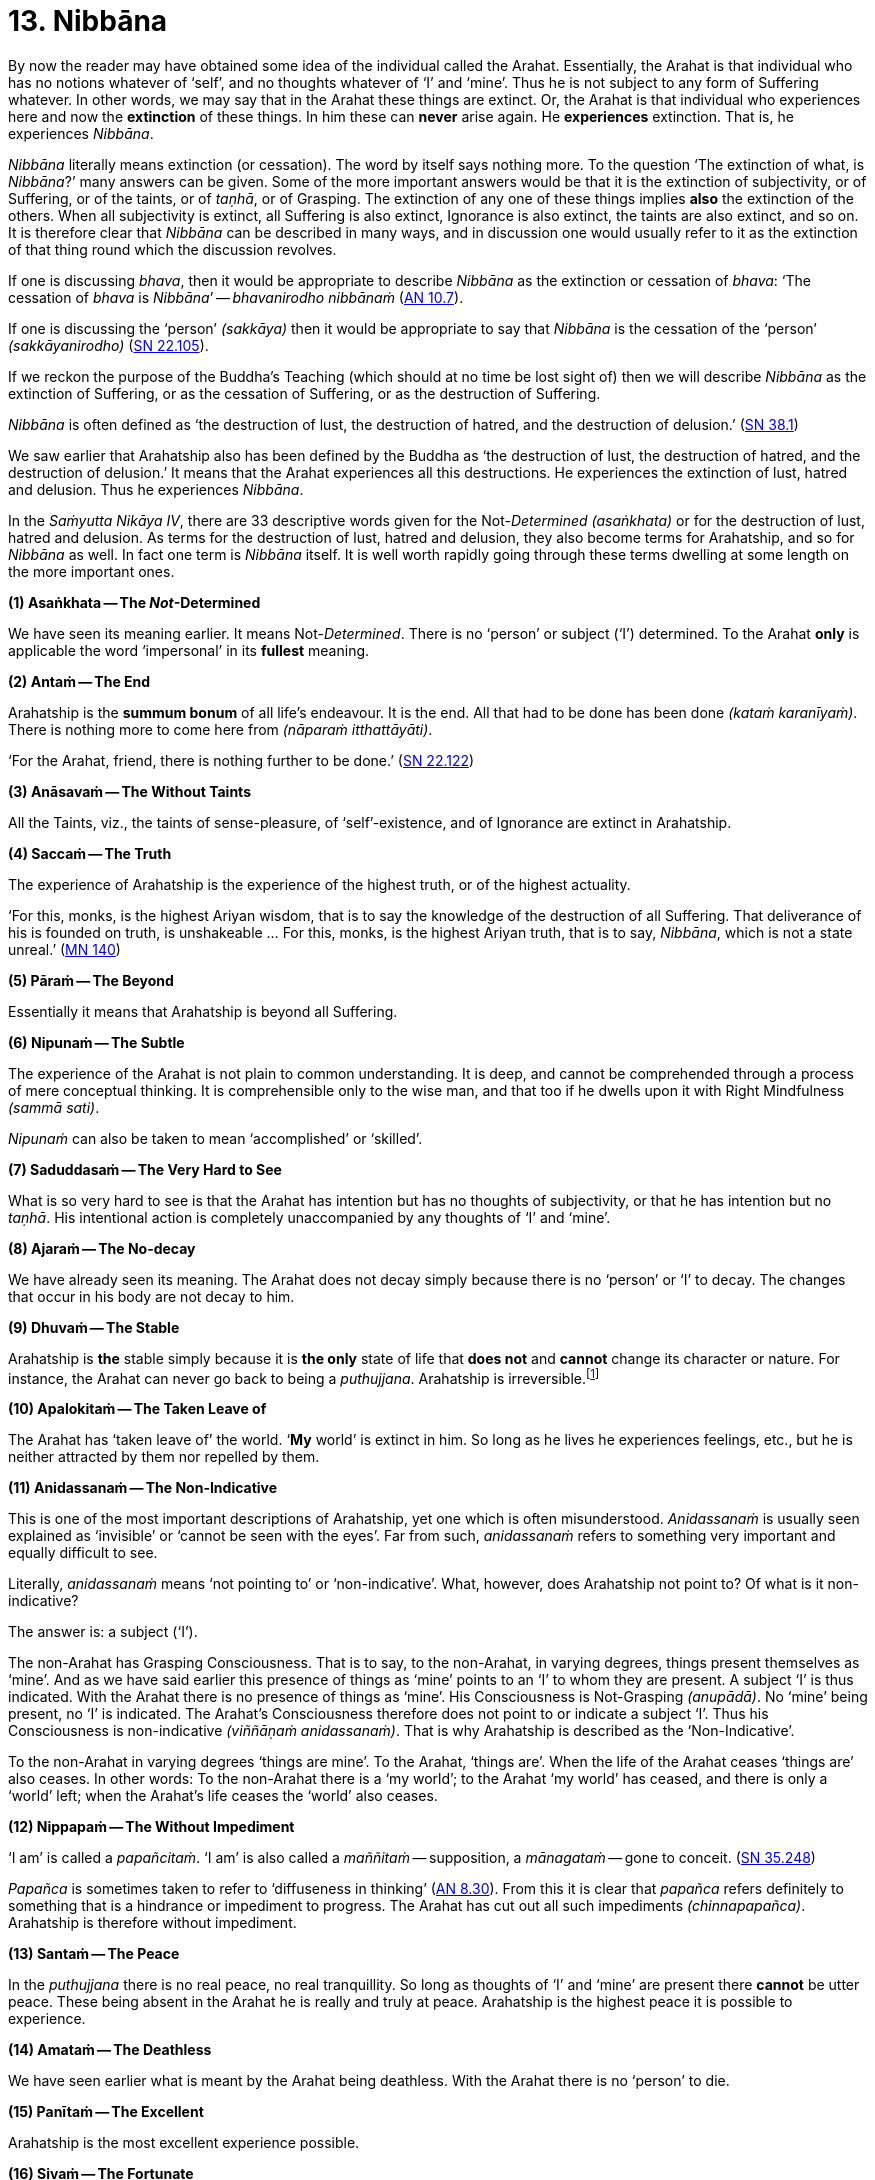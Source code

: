 [[ch-13-nibbana]]
= 13. Nibbāna

By now the reader may have obtained some idea of the individual called
the Arahat. Essentially, the Arahat is that individual who has no
notions whatever of ‘self’, and no thoughts whatever of ‘I’ and ‘mine’.
Thus he is not subject to any form of Suffering whatever. In other
words, we may say that in the Arahat these things are extinct. Or, the
Arahat is that individual who experiences here and now the *extinction*
of these things. In him these can *never* arise again. He *experiences*
extinction. That is, he experiences __Nibbāna__.

_Nibbāna_ literally means extinction (or cessation). The word by itself
says nothing more. To the question ‘The extinction of what, is
__Nibbāna__?’ many answers can be given. Some of the more important
answers would be that it is the extinction of subjectivity, or of
Suffering, or of the taints, or of __taṇhā__, or of Grasping. The
extinction of any one of these things implies *also* the extinction of
the others. When all subjectivity is extinct, all Suffering is also
extinct, Ignorance is also extinct, the taints are also extinct, and so
on. It is therefore clear that _Nibbāna_ can be described in many ways,
and in discussion one would usually refer to it as the extinction of
that thing round which the discussion revolves.

If one is discussing
__bhava__, then it would be appropriate to describe _Nibbāna_ as the
extinction or cessation of __bhava__: ‘The cessation of _bhava_ is
__Nibbāna__’ -- __bhavanirodho nibbānaṁ__ (https://suttacentral.net/an10.7/en/bodhi[AN 10.7]).

If one is discussing the
‘person’ __(sakkāya)__ then it would be appropriate to say that _Nibbāna_
is the cessation of the ‘person’ __(sakkāyanirodho)__ (https://suttacentral.net/sn22.105/en/sujato[SN 22.105]).

If we reckon the
purpose of the Buddha's Teaching (which should at no time be lost sight
of) then we will describe _Nibbāna_ as the extinction of Suffering, or
as the cessation of Suffering, or as the destruction of Suffering.

_Nibbāna_ is often defined as ‘the destruction of lust, the destruction
of hatred, and the destruction of delusion.’ (https://suttacentral.net/sn38.1/en/sujato[SN 38.1])

We saw earlier that Arahatship also has been defined by the Buddha as
‘the destruction of lust, the destruction of hatred, and the destruction
of delusion.’ It means that the Arahat experiences all this
destructions. He experiences the extinction of lust, hatred and
delusion. Thus he experiences __Nibbāna__.

In the _Saṁyutta Nikāya IV_, there are 33 descriptive words given for the
Not-__Determined__ __(asaṅkhata)__ or for the destruction of lust,
hatred and delusion. As terms for the destruction of lust, hatred and
delusion, they also become terms for Arahatship, and so for _Nibbāna_ as
well. In fact one term is _Nibbāna_ itself. It is well worth rapidly
going through these terms dwelling at some length on the more important
ones.

*(1) Asaṅkhata -- The __Not__-Determined*

We have seen its meaning earlier. It means Not-__Determined__. There is
no ‘person’ or subject (‘I’) determined. To the Arahat *only* is
applicable the word ‘impersonal’ in its *fullest* meaning.

*(2) Antaṁ -- The End*

Arahatship is the *summum bonum* of all life's endeavour. It is the end.
All that had to be done has been done __(kataṁ karanīyaṁ)__. There is
nothing more to come here from __(nāparaṁ itthattāyāti)__.

‘For the Arahat, friend, there is nothing further to be done.’ (https://suttacentral.net/sn22.122/en/suddhaso[SN 22.122])

*(3) Anāsavaṁ -- The Without Taints*

All the Taints, viz., the taints of sense-pleasure, of
‘self’-existence, and of Ignorance are extinct in Arahatship.

*(4) Saccaṁ -- The Truth*

The experience of Arahatship is the experience of the highest truth, or
of the highest actuality.

‘For this, monks, is the highest Ariyan
wisdom, that is to say the knowledge of the destruction of all
Suffering. That deliverance of his is founded on truth, is
unshakeable ... For this, monks, is the highest Ariyan truth, that is to
say, __Nibbāna__, which is not a state unreal.’ (https://suttacentral.net/mn140/en/bodhi[MN 140])

*(5) Pāraṁ -- The Beyond*

[[beyond]]Essentially it means that Arahatship is beyond all Suffering.

*(6) Nipunaṁ -- The Subtle*

The experience of the Arahat is not plain to common understanding. It is
deep, and cannot be comprehended through a process of mere conceptual
thinking. It is comprehensible only to the wise man, and that too if he
dwells upon it with Right Mindfulness __(sammā sati)__.

_Nipunaṁ_ can also be taken to mean ‘accomplished’ or ‘skilled’.

*(7) Saduddasaṁ -- The Very Hard to See*

What is so very hard to see is that the Arahat has intention but has no
thoughts of subjectivity, or that he has intention but no __taṇhā__. His
intentional action is completely unaccompanied by any thoughts of ‘I’
and ‘mine’.

*(8) Ajaraṁ -- The No-decay*

We have already seen its meaning. The Arahat does not decay simply
because there is no ‘person’ or ‘I’ to decay. The changes that occur in
his body are not decay to him.

*(9) Dhuvaṁ -- The Stable*

Arahatship is *the* stable simply because it is *the only* state of life
that *does not* and *cannot* change its character or nature. For
instance, the Arahat can never go back to being a __puthujjana__.
Arahatship is irreversible.footnote:[It will be seen that the Buddha's
Teaching is aimed at altering one's thinking, and altering it to the
point where it can *never more* be altered.]

*(10) Apalokitaṁ -- The Taken Leave of*

The Arahat has ‘taken leave of’ the world. ‘**My** world’ is extinct in
him. So long as he lives he experiences feelings, etc., but he is
neither attracted by them nor repelled by them.

*(11) Anidassanaṁ -- The Non-Indicative*

This is one of the most important descriptions of Arahatship, yet one
which is often misunderstood. _Anidassanaṁ_ is usually seen explained as
‘invisible’ or ‘cannot be seen with the eyes’. Far from such,
_anidassanaṁ_ refers to something very important and equally difficult
to see.

Literally, _anidassanaṁ_ means ‘not pointing to’ or ‘non-indicative’.
What, however, does Arahatship not point to? Of what is it
non-indicative?

The answer is: a subject (‘I’).

The non-Arahat has Grasping Consciousness. That is to say, to the
non-Arahat, in varying degrees, things present themselves as ‘mine’. And
as we have said earlier this presence of things as ‘mine’ points to an
‘I’ to whom they are present. A subject ‘I’ is thus indicated. With the
Arahat there is no presence of things as ‘mine’. His Consciousness is
Not-Grasping __(anupādā)__. No ‘mine’ being present, no ‘I’ is
indicated. The Arahat's Consciousness therefore does not point to or
indicate a subject ‘I’. Thus his Consciousness is non-indicative
__(viññāṇaṁ anidassanaṁ)__. That is why Arahatship is described as the
‘Non-Indicative’.

To the non-Arahat in varying degrees ‘things are mine’. To the Arahat,
‘things are’. When the life of the Arahat ceases ‘things are’ also
ceases. In other words: To the non-Arahat there is a ‘my world’; to the
Arahat ‘my world’ has ceased, and there is only a ‘world’ left; when the
Arahat's life ceases the ‘world’ also ceases.

*(12) Nippapaṁ -- The Without Impediment*

‘I am’ is called a __papañcitaṁ__. ‘I am’ is also called a _maññitaṁ_ -- supposition, a _mānagataṁ_ -- gone to conceit. (https://suttacentral.net/sn35.248/en/bodhi[SN 35.248])

_Papañca_ is sometimes taken to refer to ‘diffuseness in thinking’ (https://suttacentral.net/an8.30/en/bodhi[AN 8.30]). From this it is clear that _papañca_
refers definitely to something that is a hindrance or impediment to
progress. The Arahat has cut out all such impediments
__(chinnapapañca)__. Arahatship is therefore without impediment.

*(13) Santaṁ -- The Peace*

In the _puthujjana_ there is no real peace, no real tranquillity. So long
as thoughts of ‘I’ and ‘mine’ are present there *cannot* be utter peace.
These being absent in the Arahat he is really and truly at peace.
Arahatship is the highest peace it is possible to experience.

*(14) Amataṁ -- The Deathless*

We have seen earlier what is meant by the Arahat being deathless. With
the Arahat there is no ‘person’ to die.

*(15) Panītaṁ -- The Excellent*

Arahatship is the most excellent experience possible.

*(16) Sivaṁ -- The Fortunate*

Arahatship is the most fortunate purely because there is no Suffering
whatsoever.

*(17) Khemaṁ -- The Security*

Arahatship is the experiencing of the highest security. It is the
highest form of security because there is no ‘person’ or ‘I’ to feel any
insecurity. The ‘person’ not existing, the experience is one that is
completely free from insecurity.

*(18) Tanhakkhayo -- The Destruction of Taṇhā*

The Arahat is free from all __taṇhā__, of whatever kind it be.

*(19) Acchariyaṁ -- The Wonderful*

Arahatship is the truly wonderful experience.

*(20) Abbhūtaṁ -- The Astonishing*

Arahatship is the truly astonishing experience.

*(21)Anītikaṁ -- The Freedom from Harm*

With the Arahat there is no ‘person’ to be harmed. A painful feeling is
experienced just in the same unattached or unaffected manner as a
pleasant feeling would be.

*(22) Anītikadhammaṁ -- The State of Freedom from Harm*

Arahatship is an experience that is beyond being harmed. It is the state
of freedom from harm.

*(23) Nibbānaṁ -- Extinction*

This is a word with a very broad meaning, and in its meaning it includes
the extinction of all those that make for the *Grasping* Groups. As we
shall presently see it is extended to cover the extinction of the
residual Not-Grasping Groups which happens when the life of the Arahat
comes to an end.

*(24) Avyāpajjho -- The Harmless*

In Arahatship there is no ill-will, no thoughts of causing harm, etc.,
whatever.

*(25) Virāgo -- Non-Attachment*

Arahatship is described as non-attachment purely because there is no
attachment of any kind whatever to things. With non-attachment there
also comes the corresponding characteristic of non-resistance or
non-repulsion. The Arahat is neither attracted by things nor repelled by
them.

*(26) Suddhi -- Purity*

[[suddhi]]In the true and worthy sense of the word, it is only Arahatship that can
be called Purity.

*(27) Mutti -- The Release*

Arahatship is the release from all Suffering.

*(28) Anālayo -- The Done Away With*

Usually in the context of done away with __taṇhā__. The Arahat has
completely done away with _taṇhā_ or any other thing that makes for
Suffering.

*(29) Dīpaṁ -- The Island*

Used in a metaphorical sense for safety -- safety from all Suffering.
Arahatship is the island of safety.

*(3O) Lena -- The Cave*

Again used in a metaphorical sense. Arahatship is compared to a cave
which one gets into for safety from all harm, etc.

*(31) Tānaṁ -- The Shelter*

Once again used in a metaphorical sense. Arahatship is the shelter from
all harm, etc.

*(32) Saranaṁ -- The Refuge*

Arahatship is the only refuge from all Suffering. It is so because it is
only the Arahat who is completely free from all Suffering.

*(33) Parāyanaṁ -- The Ultimate Goal*

A goal beyond Arahatship there is not. All other ‘goals’ are nothing but
various states involving Suffering to *some* degree or other. Arahatship
is wholly and entirely free from Suffering. Hence it is the ultimate
goal.

image::sectionbreak.png[]

Apart from the above thirty three descriptions other descriptions for
Arahatship are to be found, such as not-born __(ajātaṁ)__, not-being
__(abhūtaṁ)__ or not-made __(akataṁ)__:

____
‘Monks, there is the not-born,
the not-being, the not-made, and the not-determined. If, monks,
there were not the not-born, the not-being, the not-made and the
not-determined, there would be discerned no escape here from the
born, the being, the made and the determined. But, monks, since
there is the not-born, the not-being, the not-made and the
not-determined, therefore an escape from the born, the being, the made,
and the determined is discernible.’

-- https://suttacentral.net/ud8.3/en/anandajoti[Ud 8.3], Nibbāna (3)
____

**Arahatship is referred to as not-born, not-being,
not-made and not-determined because with regard to the Arahat there is
no longer a ‘person’ (who says ‘I’ and ‘mine’) that is born or being or
made or determined.**

Another common description of Arahatship is the ‘ultimate happiness’
__(paramaṁ sukhaṁ)__. This ‘ultimate happiness’ is defined by the Buddha
as follows:

____
‘Were there a going beyond the sense-pleasures of the world,
that detachment is happiness. Were there a destruction of the conceit ‘I
am’, that indeed is the ultimate happiness.’

-- https://suttacentral.net/ud2.1/en/anandajoti[Ud 2.1], About Mucalinda
____

A description of Arahatship which would interest the ethicist is that
given in the __Pāsādika Sutta__ wherein the
Buddha in describing the Arahat says:

____
Friend, the monk in whom the
taints are destroyed is incapable of (1) deliberately depriving a living
being of life. The monk in whom the taints are destroyed is incapable
of (2) taking what is not given so that it constitutes theft. The monk in
whom the taints are destroyed is incapable of (3) indulging in sex
__(methunaṁ dhammaṁ)__. The monk is whom the taints are destroyed is
incapable of (4) mindfully uttering falsehood. The monk in whom the taints
are destroyed is incapable of (5) laying up treasure for indulging in
pleasures as he did when being a house-holder. The monk in whom the
taints are destroyed is incapable of (6) taking a course of action through
desire. The monk in whom the taints are destroyed is incapable of
(7) taking a course of action through hatred. The monk in whom the taints
are destroyed is incapable of (8) taking a course of action through
delusion. The monk in whom the taints are destroyed is incapable of
(9) taking a course of action through fear.

Friend, the monk who is Arahat,
in whom the taints are destroyed, has done what was to be done, has
laid down the burden, attained the highest, completely destroyed the
fetter of __bhava__, released through right knowledge, is incapable of
these nine behaviours.

-- https://suttacentral.net/dn29/en/thanissaro[DN 29], The Inspiring Discourse
____

The Arahat is incapable __(abhabbo)__ of doing these nine things. The
nature of Arahatship is such that it is *impossible* for these things to
be done. The conditions that must be present if these things are to be
done are not present in the Arahat, nor can they ever arise in him
again.

Of all these descriptions of Arahatship the most common one, however, is
that it is the destruction of lust, hatred and delusion.

[[remainder]]Now, Arahatship as we saw, is the experience of the extinction of
Grasping. The Five Grasping Groups are wholly and entirely extinct and
what remains is a Not-Grasping residual Five Groups. These residual Five
Groups are called the ‘Extinction element with residue’ (__saupādisesa
nibbānadhātu__). It is the ‘stuff remaining’. When Arahatship is over,
i.e., when the life of the Arahat is over, the ‘residue’ is also over.
This is called ‘Extinction element without residue’ (__anupādisesa
nibbānadhātu__). It is ‘without stuff remaining’. In the three phases we
have, therefore, firstly Five Grasping Groups, secondly Five Groups, and
thirdly the extinction of the Five Groups. The first refers to the
non-Arahat, the second to the Arahat, and the third to the life-ending
of the Arahat.

____
Monks, there are these two _Nibbāna_ elements. What two? The
_Nibbāna_ element with residue and the _Nibbāna_ element without
residue.

What, monks, is the _Nibbāna_ element with residue?

Here, monks, a monk is Arahat, has destroyed the taints, has lived the
life, done what was to be done, laid down the burden, attained the
highest goal, completely destroyed the fetter of __bhava__, released by
perfect knowledge. In him the five senses still remaining, these not
destroyed, he experiences pleasant and unpleasant things, feels ease and
pain. In him the destruction of lust, the destruction of hatred, and the
destruction of delusion is called the _Nibbāna_ element with residue.

What, monks, is the _Nibbāna_ element without residue?

Here, monks, a monk is Arahat ... released by perfect knowledge. But in
him, monks, here itself all that are sensed, not delighted in, will
become cool. This, monks, is called the Nibbāna element without
residue.

-- https://suttacentral.net/iti44/en/ireland[Iti 44], The Nibbāna-element
____

Often it is assumed that the descriptions of _Nibbāna_ such as not-born,
not-being, not-made and not-__determined__ are descriptions of the
_Nibbāna_ element without residue. This is a wrong assumption. Making
such a wrong assumption, it is lamented that the Nibbāna element without
residue is an incomprehensibility. But such a situation should not
arise.

There is nothing incomprehensible in the Buddha's Teaching, though the
Teaching is certainly difficult to **see**. The Not-__Determined__
__(asañkhata)__ has been very clearly defined as Arahatship. And any
synonym for Not-__Determined__ must also be a descriptive word for
Arahatship or for the _Nibbāna_ element with residue.

Another _Sutta_ passage which describes the _Nibbāna_ element with
residue, but is usually taken to describe the _Nibbāna_ element without
residue, is as follows:

____
Monks, there is that sphere wherein is neither
earth nor water nor fire nor air, wherein is neither the sphere of
infinite space, nor of infinite consciousness, nor of nothingness, nor
of neither-perception-nor-non-perception, wherein is neither this world
nor a world beyond, nor both sun and moon. There, monks, there is no
coming, I declare; no going, no persisting,footnote:[As shown earlier,
_thitiṁ_ (persistence) is a characteristic of the __saṅkhata__, i.e. of
the Five Grasping Groups. It is not a characteristic of the _asaṅkhata_
which is Arahatship. Appearance __(uppādo)__, disappearance __(vayo)__,
and _thitiṁ_ (persistence) are applicable only to a ‘person’ or a ‘self’
or a ‘somebody’. With the Arahat the latter are extinct; hence
appearance, disappearance, and persistence are not applicable.] no
passing away, no arising. Without support without being, without
anything as object it is. This, indeed, is the end of
Suffering.

-- https://suttacentral.net/ud8.1/en/anandajoti[Ud 8.1], Nibbāna (1)
____

Here again it is Arahatship or the _Nibbāna_ element *with* residue that
is being referred to. To get the full meaning of this passage, however,
one must understand what is meant by the Four Primary Modes -- earth,
water, fire and air -- ‘getting no footing’.

In the __Kevaḍḍha Sutta__ (https://suttacentral.net/dn11/en/sujato[DN 11]) we have Kevaḍḍha
asking the question:

‘Where do the Four Primary Modes -- earth, water, fire and air -- cease without remainder?’

The Buddha points out to Kevaḍḍha that it is not a proper question, and
that the proper question should be:

‘Where do (the Modes) earth, water,
fire and air get no footing __(nagādhati)__? Where do long and short,
large and small, auspicious and inauspicious, and Name-and-Form cease
without remainder __(asesaṁ uparujjhati)__?’

It is necessary to see why Kevaḍḍha's question is not a proper question
before we can see the significance of the question that the Buddha
himself put in its place.

[[the-four-primary]]The Four Primary Modes (i.e. the four primary modes of behaviour)
*purely by themselves* are not a matter for Consciousness. But their
*appearance* is a matter for Consciousness, and their ‘existence’ is
*inferred* through the behaviour of this **appearance**, i.e. through
the behaviour of Name __(nāma)__. In other words, since Name behaves in
a certain fashion (e.g. while an object is perceived the percept behaves
in a certain fashion) we *infer* that the object, or that the set of
behaviours, of which we are conscious behaves in that same fashion too.

This means that we are really *inferring* that the Four Primary Modes
exist. Therefore, strictly speaking, we cannot say that the Four Primary
Modes **exist**. At the same time, since there is a behaviour of
appearance we cannot also say that they do *not* exist. Further, if we
cannot say that they **exist**, we cannot also say that they **cease**.
Thus Kevaḍḍha's question is improper.footnote:[The impropriety of
Kevaḍḍha's question is fully within the scope of Science and the
Philosophy of Science. But the same does not apply to the question that
the Buddha put in its place and to its answer, the reason being that
Arahatship is beyond the scope of any Science or Philosophy.]

What we *can* rightly say is that there is a behaviour of appearance -- a
behaviour which is not motivated by the individual's Consciousness but
by something which he experiences as having *no* connection with his
Consciousness. The appearance keeps behaving as he maintains his
awareness. What *does* definitely exist for the individual is his being
conscious of something and the appearance of that something whilst he is
so conscious. Thus the Four Primary Modes get a *footing* in this
existence. And it gets this footing as the **behaviour of appearance**.
In other words, we can only say that the Four Primary Modes *appear to exist as rūpa*
(i.e. as Form or ‘matter’) in _nāma-rūpa_
(Name-and-Form).footnote:[The Buddha states that Form or ‘matter’ is
dependent on the Four Primary Modes. See <<ch-03-name-and-form-and-consciousness.adoc#dependent,Chapter 3: Name-and-Form and Consciousness, ‘Monk, it is to be seen...’>>. This statement is
better understood at this stage.] Appearance gets a borrowed behaviour
and behaviour gets a borrowed appearance.

As against what is the case with the Four Primary Modes the concepts of
long and Short, large and small, auspicious and inauspicious are
*always* a matter for Consciousness. They are actually a part of Name,
and therefore exist for so long as Consciousness exists only.

Now, for Name-and-Form to be there, Consciousness must be there. When
Consciousness ceases, Name-and-Form ceases. When Name-and-Form ceases,
the Four Primary Modes **lose their footing in existence**, and those
concepts like long and short, large and small, auspicious and
inauspicious **cease**. Therefore Kevaḍḍha's question should be as
formulated by the Buddha.

Further, we have seen that cessation has two aspects, firstly the
cessation of the Grasping, and secondly the cessation of the
Not-Grasping Residue. In the same manner ‘getting a footing’ also has
two aspects.

With the Arahat, Grasping Consciousness has ceased. The Arahat's
Consciousness is Not-Grasping __(anupādā)__. That means, nothing is
present to him as ‘mine’. Now, ‘mine’ being absent, no ‘I’ is indicated
__(anidassanaṁ)__. No ‘I’ being present, his Consciousness is ‘not devoted’
__(ananuruddha)__’footnote:[https://suttacentral.net/mn2/en/bodhi[MN 2], All the Taints and https://suttacentral.net/sn35.94/en/bodhi[SN 35.94], Untamed, Unguarded]
to anything (or is ‘not engaged’ with anything) as for example the __puthujjana__'s
Consciousness is when he experiences a pleasant feeling. On the other
hand it is ‘not in opposition’ __(appaṭiviruddha)__ to anything either,
as for example the __puthujjana__'s Consciousness is when he experiences
an unpleasant feeling.

Therefore, with regard to the footing that the
Four Primary Modes get and with regard to those concepts like long and
short, large and small, auspicious and inauspicious, he is neither
devoted to them nor is in opposition to them. They bear no
*significance* whatever to him as they do bear to the non-Arahat. Now,
the Arahat's Consciousness being neither devoted to anything nor in
opposition to anything, it is said to be ceased’ __(niruddha)__.
‘Non-Indicative’ Consciousness (which is the Arahat's Consciousness) is
therefore a Consciousness that is said to be ‘ceased’ (__viññāṇassa
nirodhena__). When Consciousness is said to be ceased, the Four Primary
Modes are said to get no footing in existence. Further, Name-and- Form
is also then said to be ceased, and therefore all concepts are also said
to be ceased.

_Viññāna nirodha_ -- cessation of Consciousness -- is used to refer to the
cessation of Grasping Consciousness (in which case it points to the
Arahat's Consciousness, i.e. to _anidassana viññāṇa_ -- ‘non-indicative’
Consciousness) as well as to the cessation of the Arahat's Consciousness
which occurs when the Arahat's life ceases.

To the extent that the Arahat has Consciousness, to that extent the Four
Primary Modes get a footing, and there is the presence of the concepts
of long and short, etc. But these have nothing whatever to do with
Grasping; and as a result the Arahat's Consciousness being neither
devoted to them nor obstructed by them, they bear no significance
whatever. When the Arahat's Consciousness ceases with the laying down of
life the Four Primary Modes get no footing whatsoever, and likewise the
concepts of long and short, large and small, auspicious and
inauspicious, and Name-and-Form cease without any remainder whatsoever.

Therefore the answer to the question is:

____
The non-indicative
Consciousness, the without end;footnote:[__Anantaṁ__ (without end) should probably be taken to mean ‘without aim’ or ‘without objective’.]
the all given up{empty}footnote:[__Pahaṁ__, as a shortened form of _pajahaṁ_ so as to
maintain the metre in the verse, and meaning ‘given up entirely’, fits
in here very much better than _pabhaṁ_.] -- there it is where earth, water,
fire and air get no footing. There it is where long and short, large and
small, auspicious and inauspicious, and Name-and-Form cease without
remainder; with the ceasing of Consciousness, these cease.
____

The Arahat's Consciousness does not take anything as an object for
holding __(anārammanamevetaṁ)__. The holding or the Grasping is over,
and so the subject (’I’) is over. The subject (’I’) being over, ‘my
world’ __(loko)__ is over, a ‘world beyond’ is over; coming, going,
birth, death are all over; Suffering is over.

____
For him who clings there
is agitation. For him who clings not there is no agitation. Agitation
not being, there is calm. Calm being, there is no inclination.
Inclination not being, there is no coming, no going. Coming and going
not being, there is no decease-and-birth. Decease-and-birth not being,
there is no ‘here’ nor ‘yonder’ nor anything in between. This, indeed,
is the end of Suffering.

-- https://suttacentral.net/ud8.4/en/anandajoti[Ud 8.4], Nibbāna (4)
____

Clearly this refers to Arahatship. ‘For him who clings not’ means ‘for the Arahat.’

These passages from the _Udāna_ just quoted are misconstrued to refer to
the _Nibbāna_ element without residue only because attempts are made to
understand them **verbally**. If seeing and understanding the Buddha's
Teaching is only a matter of verbally understanding the __Sutta__, then
one can be an Arahat in next to no time. The _Nibbāna_ element without
residue is also seen described by meaningless words like ‘Absolute’,
‘Unconditioned’, and so on, only because of a lack of understanding,
which in turn is born of the attempt to understand the Teaching
verbally. Further, it is sometimes thought that the _Nibbāna_ element
without residue is some kind of metaphysical existence which has nothing
to do with the Five Groups, yet, that it is an eternal existence of some
sort or other. Such a view can arise owing to the presence of that very
subtle form of Grasping -- ‘__Nibbāna__ is mine, he conceives’
__(nibbānaṁ meti maññati)__ -- which the Buddha refers to in his
Discourse on The Fundamentals of All Things (https://suttacentral.net/mn1/en/bodhi[MN 1]).

image::sectionbreak.png[]

The Buddha Said: ‘All _determinations_ are Impermanent, all things are
Not-self, all _determinations_ are Suffering’ (__sabbe saṅkhārā aniccā,
sabbe dhammā anattā, sabbe saṅkhārā dukkhā__).

The following question
can arise here: whilst saying that all *things* are Not-self, why did
the Buddha say that all _determinations_ are impermanent and Suffering?
In other words, whilst saying that all things are Not-self, why did he
say that *all things upon which other things depend* are Impermanent and
Suffering? Why did he not *directly* say all *things* are Impermanent
and Suffering as he did with regard in the characteristic of Not-self?

The answer is that there is a distinct purpose in his Teaching. He does
not say things seeking others’ approval of them. Nor does he set out to
*explain* or *analyse* things. He has just one intention underlying his
Teaching. That is, purely and simply, to lead the follower towards the
extinction of Suffering. And this extinction of Suffering is at one and
the same time the extinction of all notions of ‘self’ and of all
thoughts of ‘I’ and ‘mine’. The purpose of the Teaching is not to save
‘self’ but to be saved *from* ‘self’.

Thus the Buddha does not take one directly towards a thing's
impermanence. He takes one towards it in an indirect manner, and that is
more effective. He shows that a thing is impermanent by showing that the
things upon which that thing depends are impermanent. Then, since the
thing is impermanent, he shows that it is Not-self.

It should therefore be clear that this triad -- ‘All _determinations_ are
Impermanent, all things are Not-self, all _determinations_ are
Suffering’ -- is not an exposition of things pure and simple. It includes
a definite *way* of teaching.

This fact is lost sight of, and then in a conceptual manner various
reasons are adduced for its particular form. The most common of these
reasons appears to be that in this triad the word ‘thing’ __(dhamma)__,
unlike the word ‘__determinations__’ __(saṅkhāra)__, includes _Nibbāna_
also. In other words it is often thought that the reason for the Buddha
saying ‘all _determinations_ are Impermanent, all things are Not-self’
without saying ‘all things are Impermanent, all things are Not-self’
is that he wanted _Nibbāna_ too to be included as something Not-self.

But this is a wrong notion, and it is arrived at in the following
manner:

To begin with, the word _saṅkhāra_ is taken to mean ‘__determined__’.
That is, it is taken to be the same as __saṅkhata__. This, as we have
seen, is wrong. _Sankhāra_ means something which _determines_ some other
thing, i.e., a __determination__, or a _determinant_ Now, _Nibbāna_ has
been described as the Not-__Determined__, i.e., as __asaṅkhata__. On the
face of this description of _Nibbāna_ it cannot be included in the word
_saṅkhāra_ which is now wrongly taken to be the same as __saṅkhata__.
Therefore a word which embraces both _saṅkhata_ and _asaṅkhata_ has to
be found. That would be _dhamma_ (thing). Since the Buddha wanted
_Nibbāna_ also to be described as Not-self the word _dhamma_ was used.

Such is the wrong argument through which this wrong notion is arrived
at.

But the _Nibbāna_ element, with or without residue, has *nothing whatever*
to do with ‘self’ *or* Not-self. In _Nibbāna_ there is no
deception of a ‘self’ whatever, which means that there is no such ‘self’
**to be denied**. There is no necessity whatever for Not- self. The
question of Not-self arises only when the question of ‘self’ arises.
_Nibbāna_ is beyond both ‘self’ and Not-self. The Arahat has no notion
whatever of ‘Self’. Hence the Arahat has no occasion whatever to see
anything as Not-self. Seeing things as Not-self is only the **path** to
Purityfootnote:[Purity refers to Arahatship. See <<ch-13-nibbana.adoc#suddhi,Suddhi -- Purity...>>] (or to
__Nibbāna__). It is **not** Purity. ‘All things are Not-self. When this is
seen with wisdom, one wearies oneself of Suffering. This is the path to
Purity.’ (https://suttacentral.net/dhp273-289/en/anandajoti[Dhp 279])
The Arahat **has arrived** at Purity and lives in Purity.
He has come to the end of ‘Not, this is my self’.

With the Five Grasping Groups there is a deception of a ‘self’.
Something appears as ‘self’. But this thing which appears as ‘self’ is
really not a self. That is to say, it is Not-self. The ‘self’ of the
Five Grasping Groups is **not** a self, since no self of any kind whatever
is to be found at all anywhere. Therefore this ‘self’ has to be seen as
Not-self.

With the residual Not-Grasping Groups of the Arahat there is no apparent
‘self’ to be found. There **nothing** appears as ‘self’. Hence no seeing
anything as Not-self arises.

Again: Though no self actually is to be found, things are being seen as
‘self’ or Not-self. And seeing things as ‘self’ precedes seeing things
as Not-self. The Arahat has come to the end of all seeings. And in
__Nibbāna__, which is the experience of the Arahat, there is no question
of a seeing things as Not-Self, since there is no question of a ‘self’
arising at all.

Perhaps an analogy would help to make this matter clearer. Let us
imagine two deer gazing at the sun shining upon the sand. One of them is
an ordinary deer, and being ordinary it sees ‘water’ as it gazes at the
said phenomenon. To this deer there is the problem of ‘water’. It has to
be told that what it is taking for ‘water’ is not-water, and that it is
merely the sun shining upon the sand. Now let us imagine that the second
deer has perfect understanding and clear penetrative vision. To this
deer, its vision being so perfect, no ‘water’ appears at all. It also
understands fully well that it is gazing at the sun shining upon the
sand. To this deer there is nothing to be taken as ‘water’ or as
not-water. Suppose we now tell this clear visioned deer that the
phenomenon it is gazing at is not-water, it will look at us and say,
‘What on earth are you speaking about?’

The confusion seems to lie in assuming that when the Buddha says some
_dhamma_ is __anattā__, what the Buddha purely and simply means by it is
that *in* that _dhamma_ there is no __attā__. Such an assumption is a
very grave lapse, seriously misleading, and missing the vital point. (To
indicate that there is no permanent self-existent thing anywhere, a
Buddha is not necessary. A Hume would do for that. Let alone *in* the
Arahat, even *in* the _puthujjana_ there is no actual self.)

This type
of assumption will only lead us to the conclusion that, with regard to
the problem of ‘self’, there is really no difference between the Arahat
and the __puthujjana__. So that it will not lead us anywhere; since the
real culprit -- that is, the *deception* of ‘self’ (which is there for
the __puthujjana__, but not there for the Arahat) -- has been beautifully
allowed to escape notice, and so will continue to remain as strong as it
ever was.

This is precisely what happens with the individual who thinks
that when the Buddha says some _dhamma_ is __anattā__, all that is meant
by it is that *in* the _dhamma_ there is no __attā__. He further seeks
confirmation of this verbal understanding by analysing the Five Groups
into infinitesimal bits and pieces with the lofty equanimity of the
scholar, and to his great satisfaction (since his verbal understanding
is being confirmed) he sees no actual self anywhere. In fact he could
well spare himself the trouble of such fine analysis and yet see that
there is no self to be found anywhere. But -- and that is the vital point
-- in spite of all his masterly analysis, he still __looks upon the Five
Grasping Groups as ‘self’{empty}__; more precisely, as ‘my self’.

In this triad -- _sabbe saṅkhārā aniccā, sabbe dhammā anattā, sabbe
saṅkhārā dukkhā_ -- the meaning of _sabbe dhammā anattā_ is: All things
(which are taken as ‘self’) are Not-self. Thus it does not apply to
Arahatship or __Nibbāna__.

As we have said earlier the Buddha is teaching with a definite purpose.
He does not have to help us remove a self that actually does not exist.
He is helping us to remove the *notion* of ‘self’ that exists with us.
And he, and *only* he, can help us to remove this notion. His Teaching
is one that is designed to lead on towards a specific goal.

That is also
why he says that the _saṅkhārā_ are __aniccā__, without directly saying
that the dhamma (which are __saṅkhatā__. and dependent on __saṅkhārā__)
are __aniccā__. Further, his Teaching is also one that is ‘well said’
__(svākhāto)__. But it is also necessary that we understand it
well.{empty}footnote:[Note the following statement of the Buddha:
pass:[<br/><br/>]
‘Dependent on two things, monks, is there the arising of wrong view. What two? Voice from beyond, and improper attention. Dependent on these two things, monks, is there the arising of wrong view.’
pass:[<br/><br/>]
‘Dependent on two things, monks, is there the arising of right view. What two? Voice from beyond, and proper attention. Dependent on these two things, monks, is there the arising of right view.’ (https://suttacentral.net/an2.118-129/en/sujato[AN 2.125-126])
pass:[<br/><br/>]
‘Voice from beyond’ __(Parato ghoso)__ refers to the voice of an Arahat, the ‘beyond’ referring to Arahatship. See <<ch-13-nibbana.adoc#beyond,Pāraṁ -- The Beyond...>>]

‘What is impermanent, that is Suffering; what is Suffering, that is
Not-self’ (__yad aniccaṁ taṁ dukkhaṁ, yaṁ dukkaṁ tad anattā__, https://suttacentral.net/sn22.15/en/bodhi[SN 22.15]).
Here again, the Buddha is showing the person who is seeing
things as ‘self’ how and why those things are Not-self. Wherever a
‘self’ is asserted the Buddha rejects it, and shows that there is no
basis to consider anything as a self. He does not have to do that with
the Arahat. These three characteristics of Impermanence, Not-self and
Suffering always stand or fall together. __Nibbāna__, with or without
residue, is *beyond* all these three characteristics.
